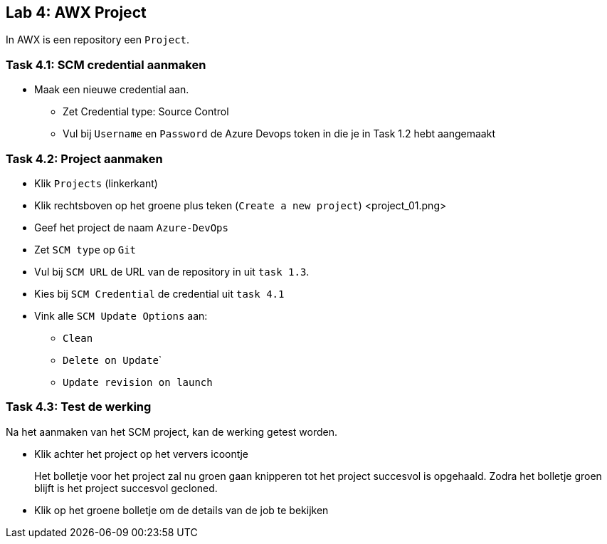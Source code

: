 ## Lab 4: AWX Project

In AWX is een repository een ``Project``.

### Task 4.1: SCM credential aanmaken

* Maak een nieuwe credential aan.
** Zet Credential type: Source Control
** Vul bij ``Username`` en ``Password`` de Azure Devops token in die je in Task 1.2 hebt aangemaakt

### Task 4.2: Project aanmaken

* Klik ``Projects`` (linkerkant)
* Klik rechtsboven op het groene plus teken (``Create a new project``)
<project_01.png>
* Geef het project de naam ``Azure-DevOps``
* Zet ``SCM type`` op ``Git``
* Vul bij ``SCM URL`` de URL van de repository in uit ``task 1.3``.
* Kies bij ``SCM Credential`` de credential uit ``task 4.1``
* Vink alle ``SCM Update Options`` aan:
** ``Clean``
** ``Delete on Update```
** ``Update revision on launch``

### Task 4.3: Test de werking

Na het aanmaken van het SCM project, kan de werking getest worden. 

* Klik achter het project op het ververs icoontje
+

Het bolletje voor het project zal nu groen gaan knipperen tot het project succesvol is opgehaald. Zodra het bolletje groen blijft is het project succesvol gecloned.

* Klik op het groene bolletje om de details van de job te bekijken
+

